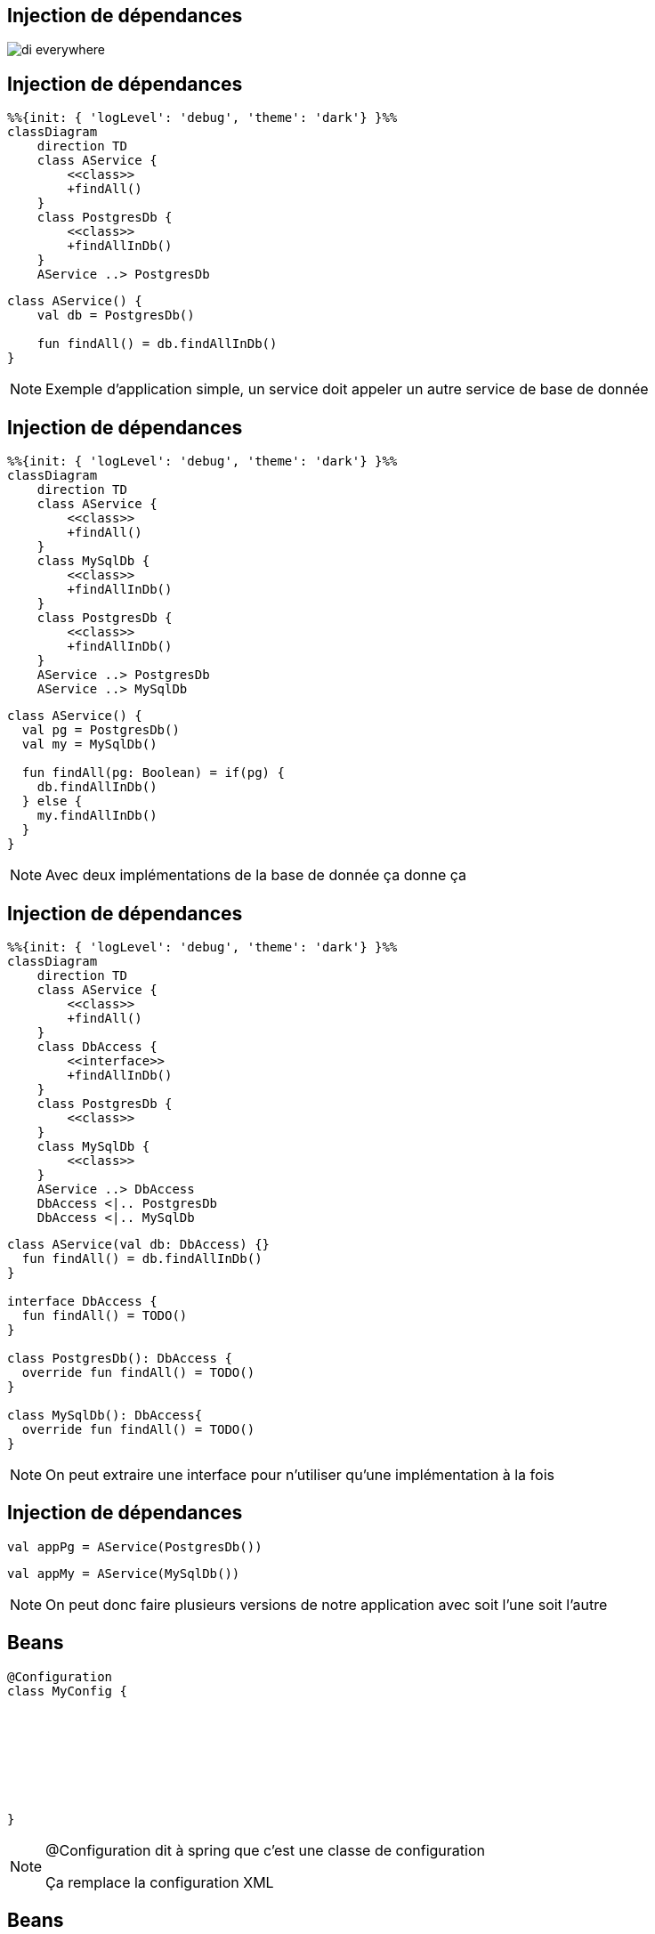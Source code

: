 == Injection de dépendances

image:di_everywhere.webp[]

[.columns]
== Injection de dépendances

[.column]
[mermaid]
----
%%{init: { 'logLevel': 'debug', 'theme': 'dark'} }%%
classDiagram
    direction TD
    class AService {
        <<class>>
        +findAll()
    }
    class PostgresDb {
        <<class>>
        +findAllInDb()
    }
    AService ..> PostgresDb
----

[.column]
[source,kotlin]
----
class AService() {
    val db = PostgresDb()

    fun findAll() = db.findAllInDb()
}
----

[NOTE.speaker]
--
Exemple d'application simple, 
un service doit appeler un autre service de base de donnée
--

[.columns]
== Injection de dépendances

[.column]
[mermaid]
----
%%{init: { 'logLevel': 'debug', 'theme': 'dark'} }%%
classDiagram
    direction TD
    class AService {
        <<class>>
        +findAll()
    }
    class MySqlDb {
        <<class>>
        +findAllInDb()
    }
    class PostgresDb {
        <<class>>
        +findAllInDb()
    }
    AService ..> PostgresDb
    AService ..> MySqlDb
----

[.column]
[source,kotlin]
----
class AService() {
  val pg = PostgresDb()
  val my = MySqlDb()

  fun findAll(pg: Boolean) = if(pg) {
    db.findAllInDb()
  } else {
    my.findAllInDb()
  }
}
----

[NOTE.speaker]
--
Avec deux implémentations de la base de donnée ça donne ça
--

[.columns]
== Injection de dépendances

[.column]
[mermaid]
----
%%{init: { 'logLevel': 'debug', 'theme': 'dark'} }%%
classDiagram
    direction TD
    class AService {
        <<class>>
        +findAll()
    }
    class DbAccess {
        <<interface>>
        +findAllInDb()
    }
    class PostgresDb {
        <<class>>
    }
    class MySqlDb {
        <<class>>
    }
    AService ..> DbAccess
    DbAccess <|.. PostgresDb
    DbAccess <|.. MySqlDb
----

[.column]
[source,kotlin]
----
class AService(val db: DbAccess) {}
  fun findAll() = db.findAllInDb()
}

interface DbAccess {
  fun findAll() = TODO()
}

class PostgresDb(): DbAccess {
  override fun findAll() = TODO()
}

class MySqlDb(): DbAccess{
  override fun findAll() = TODO()
}
----

[NOTE.speaker]
--
On peut extraire une interface pour n'utiliser qu'une implémentation à la fois
--

== Injection de dépendances

[fragment, step=1]
[source,kotlin]
----
val appPg = AService(PostgresDb())
----

[fragment, step=2]
[source,kotlin]
----
val appMy = AService(MySqlDb())
----

[NOTE.speaker]
--
On peut donc faire plusieurs versions de notre application avec soit l'une soit l'autre
--

[transition=slide-in]
== Beans

[source,kotlin]
----
@Configuration
class MyConfig {








}
----

[NOTE.speaker]
--
@Configuration dit à spring que c'est une classe de configuration

Ça remplace la configuration XML
--

[transition=fade-in]
== Beans

[source,kotlin]
----
@Configuration
class MyConfig {
    @Bean
    fun myDb() = PostgresDb()






}
----

[NOTE.speaker]
--
@Bean explique à Spring qu'il va devoir gérer cette instance
--


[transition=fade-in]
== Beans

[source,kotlin]
----
@Configuration
class MyConfig {
    @Bean
    fun myDb() = PostgresDb()

    @Bean
    fun aService() = AService(myDb())



}
----

[NOTE.speaker]
--
On peut utiliser ce bean dans un autre service
--

[transition=fade-in]
== Beans

[source,kotlin]
----
@Configuration
class MyConfig {
    @Bean
    fun myDb() = PostgresDb()

    @Bean
    fun aService() = AService(myDb())

    @Bean
    fun another() = Other(myDb())
}
----

[NOTE.speaker]
--
Et dans un autre
--

== Application Context

[source,kotlin]
----
fun main() {
  val context: ApplicationContext = 
     AnnotationConfigApplicationContext(MyConfig::class.java)


}
----

[NOTE.speaker]
--
On va créer un context spring avec ce fichier de configuration

*Context* DI 
--

[transition=fade-out]
== Application Context

[source,kotlin]
----
fun main() {
  val context: ApplicationContext = 
     AnnotationConfigApplicationContext(MyConfig::class.java)
  val service = context.getBean(AService::class.java)

}
----

[NOTE.speaker]
--
Permet de récupérer dans le contexte des instances des beans
--

[transition=fade-out]
== Application Context

[source,kotlin]
----
fun main() {
  val context: ApplicationContext = 
     AnnotationConfigApplicationContext(MyConfig::class.java)
  val service = context.getBean(AService::class.java)
  service.findAllInDb()
}
----

== Scope

[source,kotlin]
----
@Configuration
class MyConfig {
    @Bean
    fun myDb() = PostgresDb()

    @Bean
    fun aService() = AService(myDb())

    @Bean
    fun another() = Other(myDb())
}
----

aService.dbAccess == another.dbAccess

[NOTE.speaker]
--
Egalité de référence
--

[transition=fade-out]
== Scope

[source,kotlin]
----
@Configuration
class MyConfig {
    @Bean @Scope(BeanDefinition.SCOPE_SINGLETON)
    fun myDb() = PostgresDb()

    @Bean @Scope(BeanDefinition.SCOPE_SINGLETON)
    fun aService() = AService(myDb())

    @Bean @Scope(BeanDefinition.SCOPE_SINGLETON)
    fun another() = Other(myDb())
}
----

aService.dbAccess == another.dbAccess

[transition=fade-out]
== Scope

[source,kotlin]
----
@Configuration
class MyConfig {
    @Bean @Scope(BeanDefinition.SCOPE_PROTOTYPE)
    fun myDb() = PostgresDb()

    @Bean
    fun aService() = AService(myDb())

    @Bean
    fun another() = Other(myDb())
}
----

aService.dbAccess != another.dbAccess

== Scope

Singleton -> un unique bean

Prototype -> un bean par instance d'objet

== Web-aware Scope

Request -> un bean pour la durée de vie de la requête HTTP

Session -> un bean pour la durée de la session HTTP

Application -> un bean pour la durée de vie de la servlet 

WebSocket -> un bean pour la durée de vie de la WebSocket

== Proxy proxy proxy

[source,kotlin]
----
@Configuration
class MyConfig {
    @Bean
●   fun myDb() = PostgresDb()
}
----

Stack du breakpoint
[source]
----
myDb:4, MyConfig (bzh.zomzog)
CGLIB$myDb$2:-1, MyConfig$$SpringCGLIB$$0 (bzh.zomzog)
Invoke-1, MyConfig$$SpringCGLIB$$FastClass$$1 (bzh.zomzog)
...
----

[NOTE.speaker]
--
Si on met un breakpoint sur l'appel de methode à cette stack

Spring va en-capsuler chaque instance dans des proxy

CGLIB est un système de génération de code dynamique

Tout doit être ouvert à l'extension (open class)
--

[transition=fade-out]
== Autowired

[source,kotlin]
----
@Configuration
class MyConfig {
    @Bean
    fun myDb() = PostgresDb()

    @Bean
    fun aService() = AService(myDb())
}
----

[source,kotlin]
----
class AService (

    val database: DBAccess
)
----

[transition=fade-out]
== Autowired

[source,kotlin]
----
@Configuration
class MyConfig {
    @Bean
    fun myDb() = PostgresDb()

    @Bean
    fun aService() = AService()
}
----

[source,kotlin]
----
class AService {

    lateinit var database: DbAccess
}
----

[transition=fade-out]
== Autowired

[source,kotlin]
----
@Configuration
class MyConfig {
    @Bean
    fun myDb() = PostgresDb()

    @Bean
    fun aService() = AService()
}
----

[source,kotlin]
----
class AService {
    @Autowired
    lateinit var database: DbAccess
}
----

[transition=fade-out]
== Stereotype

[source,kotlin]
----
@Configuration
@ComponentScan("bzh.zomzog.iut.poc")
class MyConfig {
    @Bean
    fun myDb() = PostgresDb()

    //@Bean
    //fun aService() = AService()
}
----

[source,kotlin]
----
@Service
class AService {
    @Autowired
    lateinit var database: DBAccess
}
----

[NOTE.speaker]
--
ComponentScan va forcer spring à chercher tous les stereotypes du package

Service demande la création d'un bean de cette classe
--

== Stereotype

@Component -> déclare que la classe doit devenir un bean lors du scan

3 alias:

@Controller

@Service

@Repository

[NOTE.speaker]
--
Les 4 sont équivalent,
ils sont plus sémantique pour de la documentation
--

== Stereotype - @Configuration

[source,java]
----
@Target(ElementType.TYPE)
@Retention(RetentionPolicy.RUNTIME)
@Documented
@Component
public @interface Configuration {
}
----

@Configuration est une extension de component, mais a son propre cycle de vie

@Configuration crée quand même un bean

== Depenency Injection

[source,kotlin]
----
@Service
class AService {
    @Autowired
    lateinit var database: DBAccess
}
----

[source,kotlin]
----
@Service
class AService(database: DBAccess) {
}
----

== Depenency Injection

[source,kotlin]
----
@Configuration
class MyConfig {
    @Bean
    fun myDb() = PostgresDb()

    @Bean
    fun aService() = AService(myDb())
}
----

[source,kotlin]
----
@Configuration
class MyConfig {
    @Bean
    fun myDb() = PostgresDb()

    @Bean
    fun aService(dbAccess: DBAccess) = AService(dbAccess)
}
----

[transition=fade-in]
== External Beans

[source,kotlin]
----
@Configuration
class MyConfig {
    @Bean
    fun myDb(aDriverFromALib: JdbcDriver) = GenericDb(aDriverFromALib)

    @Bean
    fun aService() = AService(myDb())

    @Bean
    fun another() = Other(myDb())
}
----

== Beans limits

Le nom de chaque bean doit être unique

Si plusieurs beans correspondent à un autowired, la résolution doit être explicitée

Il ne faut pas de cycle pour leur création

== Noms

Par défaut, un bean a le nom de la méthode qui le crée

On peut le forcer `@Bean("monNom")`

== Conflit

@Primary sur un bean -> en cas de conflit, c'est lui qui est choisi

@Autowired @Qualifier("monNom") spécifie le bean attendu
